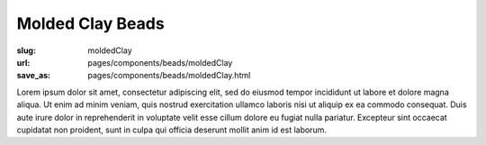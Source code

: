 Molded Clay Beads
###################

:slug: moldedClay
:url: pages/components/beads/moldedClay
:save_as: pages/components/beads/moldedClay.html

.. image:: /images/components/beads/moldedClay/P1130841.jpg
	:alt: molded resin bead 1
	:width: 25%

.. image:: /images/components/beads/moldedClay/P1130841-002.jpg
	:alt:  molded clay bead 2
	:width: 25%


Lorem ipsum dolor sit amet, consectetur adipiscing elit, sed do eiusmod tempor incididunt ut labore et dolore magna aliqua. Ut enim ad minim veniam, quis nostrud exercitation ullamco laboris nisi ut aliquip ex ea commodo consequat. Duis aute irure dolor in reprehenderit in voluptate velit esse cillum dolore eu fugiat nulla pariatur. Excepteur sint occaecat cupidatat non proident, sunt in culpa qui officia deserunt mollit anim id est laborum.